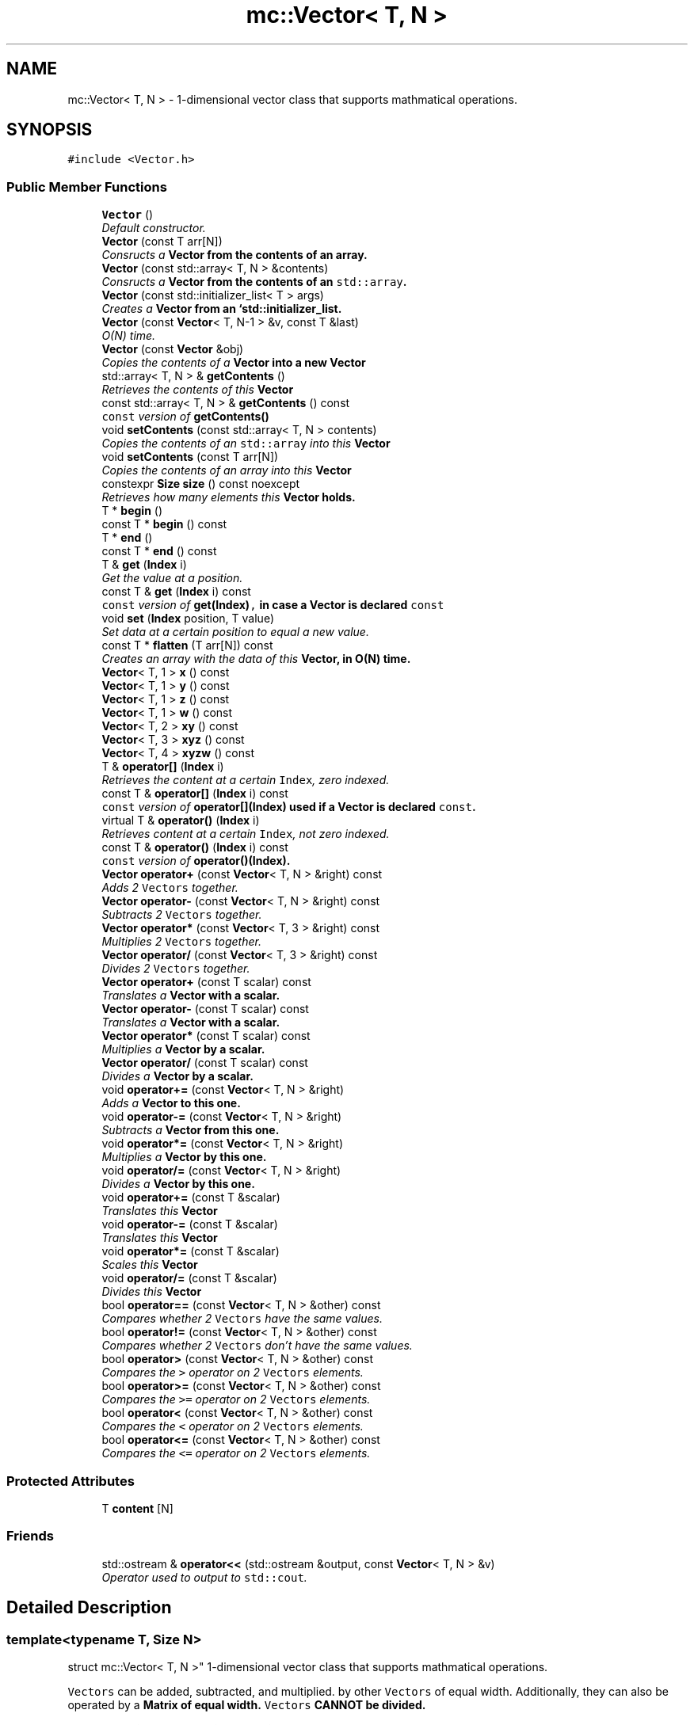 .TH "mc::Vector< T, N >" 3 "Sat Apr 8 2017" "Version Alpha" "MACE" \" -*- nroff -*-
.ad l
.nh
.SH NAME
mc::Vector< T, N > \- 1-dimensional vector class that supports mathmatical operations\&.  

.SH SYNOPSIS
.br
.PP
.PP
\fC#include <Vector\&.h>\fP
.SS "Public Member Functions"

.in +1c
.ti -1c
.RI "\fBVector\fP ()"
.br
.RI "\fIDefault constructor\&. \fP"
.ti -1c
.RI "\fBVector\fP (const T arr[N])"
.br
.RI "\fIConsructs a \fC\fBVector\fP\fP from the contents of an array\&. \fP"
.ti -1c
.RI "\fBVector\fP (const std::array< T, N > &contents)"
.br
.RI "\fIConsructs a \fC\fBVector\fP\fP from the contents of an \fCstd::array\fP\&. \fP"
.ti -1c
.RI "\fBVector\fP (const std::initializer_list< T > args)"
.br
.RI "\fICreates a \fC\fBVector\fP\fP from an `std::initializer_list\&. \fP"
.ti -1c
.RI "\fBVector\fP (const \fBVector\fP< T, N\-1 > &v, const T &last)"
.br
.RI "\fIO(N) time\&. \fP"
.ti -1c
.RI "\fBVector\fP (const \fBVector\fP &obj)"
.br
.RI "\fICopies the contents of a \fC\fBVector\fP\fP into a new \fC\fBVector\fP\fP \fP"
.ti -1c
.RI "std::array< T, N > & \fBgetContents\fP ()"
.br
.RI "\fIRetrieves the contents of this \fC\fBVector\fP\fP \fP"
.ti -1c
.RI "const std::array< T, N > & \fBgetContents\fP () const "
.br
.RI "\fI\fCconst\fP version of \fC\fBgetContents()\fP\fP \fP"
.ti -1c
.RI "void \fBsetContents\fP (const std::array< T, N > contents)"
.br
.RI "\fICopies the contents of an \fCstd::array\fP into this \fC\fBVector\fP\fP \fP"
.ti -1c
.RI "void \fBsetContents\fP (const T arr[N])"
.br
.RI "\fICopies the contents of an array into this \fC\fBVector\fP\fP \fP"
.ti -1c
.RI "constexpr \fBSize\fP \fBsize\fP () const  noexcept"
.br
.RI "\fIRetrieves how many elements this \fC\fBVector\fP\fP holds\&. \fP"
.ti -1c
.RI "T * \fBbegin\fP ()"
.br
.ti -1c
.RI "const T * \fBbegin\fP () const "
.br
.ti -1c
.RI "T * \fBend\fP ()"
.br
.ti -1c
.RI "const T * \fBend\fP () const "
.br
.ti -1c
.RI "T & \fBget\fP (\fBIndex\fP i)"
.br
.RI "\fIGet the value at a position\&. \fP"
.ti -1c
.RI "const T & \fBget\fP (\fBIndex\fP i) const "
.br
.RI "\fI\fCconst\fP version of \fC\fBget(Index)\fP,\fP in case a \fC\fBVector\fP\fP is declared \fCconst\fP \fP"
.ti -1c
.RI "void \fBset\fP (\fBIndex\fP position, T value)"
.br
.RI "\fISet data at a certain position to equal a new value\&. \fP"
.ti -1c
.RI "const T * \fBflatten\fP (T arr[N]) const "
.br
.RI "\fICreates an array with the data of this \fC\fBVector\fP\fP, in O(N) time\&. \fP"
.ti -1c
.RI "\fBVector\fP< T, 1 > \fBx\fP () const "
.br
.ti -1c
.RI "\fBVector\fP< T, 1 > \fBy\fP () const "
.br
.ti -1c
.RI "\fBVector\fP< T, 1 > \fBz\fP () const "
.br
.ti -1c
.RI "\fBVector\fP< T, 1 > \fBw\fP () const "
.br
.ti -1c
.RI "\fBVector\fP< T, 2 > \fBxy\fP () const "
.br
.ti -1c
.RI "\fBVector\fP< T, 3 > \fBxyz\fP () const "
.br
.ti -1c
.RI "\fBVector\fP< T, 4 > \fBxyzw\fP () const "
.br
.ti -1c
.RI "T & \fBoperator[]\fP (\fBIndex\fP i)"
.br
.RI "\fIRetrieves the content at a certain \fCIndex\fP, zero indexed\&. \fP"
.ti -1c
.RI "const T & \fBoperator[]\fP (\fBIndex\fP i) const "
.br
.RI "\fI\fCconst\fP version of \fC\fBoperator[](Index)\fP\fP used if a \fC\fBVector\fP\fP is declared \fCconst\fP\&. \fP"
.ti -1c
.RI "virtual T & \fBoperator()\fP (\fBIndex\fP i)"
.br
.RI "\fIRetrieves content at a certain \fCIndex\fP, not zero indexed\&. \fP"
.ti -1c
.RI "const T & \fBoperator()\fP (\fBIndex\fP i) const "
.br
.RI "\fI\fCconst\fP version of \fC\fBoperator()(Index)\fP\fP\&. \fP"
.ti -1c
.RI "\fBVector\fP \fBoperator+\fP (const \fBVector\fP< T, N > &right) const "
.br
.RI "\fIAdds 2 \fCVectors\fP together\&. \fP"
.ti -1c
.RI "\fBVector\fP \fBoperator\-\fP (const \fBVector\fP< T, N > &right) const "
.br
.RI "\fISubtracts 2 \fCVectors\fP together\&. \fP"
.ti -1c
.RI "\fBVector\fP \fBoperator*\fP (const \fBVector\fP< T, 3 > &right) const "
.br
.RI "\fIMultiplies 2 \fCVectors\fP together\&. \fP"
.ti -1c
.RI "\fBVector\fP \fBoperator/\fP (const \fBVector\fP< T, 3 > &right) const "
.br
.RI "\fIDivides 2 \fCVectors\fP together\&. \fP"
.ti -1c
.RI "\fBVector\fP \fBoperator+\fP (const T scalar) const "
.br
.RI "\fITranslates a \fC\fBVector\fP\fP with a scalar\&. \fP"
.ti -1c
.RI "\fBVector\fP \fBoperator\-\fP (const T scalar) const "
.br
.RI "\fITranslates a \fC\fBVector\fP\fP with a scalar\&. \fP"
.ti -1c
.RI "\fBVector\fP \fBoperator*\fP (const T scalar) const "
.br
.RI "\fIMultiplies a \fC\fBVector\fP\fP by a scalar\&. \fP"
.ti -1c
.RI "\fBVector\fP \fBoperator/\fP (const T scalar) const "
.br
.RI "\fIDivides a \fC\fBVector\fP\fP by a scalar\&. \fP"
.ti -1c
.RI "void \fBoperator+=\fP (const \fBVector\fP< T, N > &right)"
.br
.RI "\fIAdds a \fC\fBVector\fP\fP to this one\&. \fP"
.ti -1c
.RI "void \fBoperator\-=\fP (const \fBVector\fP< T, N > &right)"
.br
.RI "\fISubtracts a \fC\fBVector\fP\fP from this one\&. \fP"
.ti -1c
.RI "void \fBoperator*=\fP (const \fBVector\fP< T, N > &right)"
.br
.RI "\fIMultiplies a \fC\fBVector\fP\fP by this one\&. \fP"
.ti -1c
.RI "void \fBoperator/=\fP (const \fBVector\fP< T, N > &right)"
.br
.RI "\fIDivides a \fC\fBVector\fP\fP by this one\&. \fP"
.ti -1c
.RI "void \fBoperator+=\fP (const T &scalar)"
.br
.RI "\fITranslates this \fC\fBVector\fP\fP \fP"
.ti -1c
.RI "void \fBoperator\-=\fP (const T &scalar)"
.br
.RI "\fITranslates this \fC\fBVector\fP\fP \fP"
.ti -1c
.RI "void \fBoperator*=\fP (const T &scalar)"
.br
.RI "\fIScales this \fC\fBVector\fP\fP \fP"
.ti -1c
.RI "void \fBoperator/=\fP (const T &scalar)"
.br
.RI "\fIDivides this \fC\fBVector\fP\fP \fP"
.ti -1c
.RI "bool \fBoperator==\fP (const \fBVector\fP< T, N > &other) const "
.br
.RI "\fICompares whether 2 \fCVectors\fP have the same values\&. \fP"
.ti -1c
.RI "bool \fBoperator!=\fP (const \fBVector\fP< T, N > &other) const "
.br
.RI "\fICompares whether 2 \fCVectors\fP don't have the same values\&. \fP"
.ti -1c
.RI "bool \fBoperator>\fP (const \fBVector\fP< T, N > &other) const "
.br
.RI "\fICompares the \fC>\fP operator on 2 \fCVectors\fP elements\&. \fP"
.ti -1c
.RI "bool \fBoperator>=\fP (const \fBVector\fP< T, N > &other) const "
.br
.RI "\fICompares the \fC>=\fP operator on 2 \fCVectors\fP elements\&. \fP"
.ti -1c
.RI "bool \fBoperator<\fP (const \fBVector\fP< T, N > &other) const "
.br
.RI "\fICompares the \fC<\fP operator on 2 \fCVectors\fP elements\&. \fP"
.ti -1c
.RI "bool \fBoperator<=\fP (const \fBVector\fP< T, N > &other) const "
.br
.RI "\fICompares the \fC<=\fP operator on 2 \fCVectors\fP elements\&. \fP"
.in -1c
.SS "Protected Attributes"

.in +1c
.ti -1c
.RI "T \fBcontent\fP [N]"
.br
.in -1c
.SS "Friends"

.in +1c
.ti -1c
.RI "std::ostream & \fBoperator<<\fP (std::ostream &output, const \fBVector\fP< T, N > &v)"
.br
.RI "\fIOperator used to output to \fCstd::cout\fP\&. \fP"
.in -1c
.SH "Detailed Description"
.PP 

.SS "template<typename T, Size N>
.br
struct mc::Vector< T, N >"
1-dimensional vector class that supports mathmatical operations\&. 

\fCVectors\fP can be added, subtracted, and multiplied\&. by other \fCVectors\fP of equal width\&. Additionally, they can also be operated by a \fC\fBMatrix\fP\fP of equal width\&. \fCVectors\fP CANNOT be divided\&. 
.PP
\fC\fBVector\fP\fP math is done by adding the adjacent values of both vectors together\&. For example, we want to add these 2 \fCVectors\fP together: 
.PP
.nf
left = [55,42,-12,23]

right = [3,7,5,9]

result = left + right

.fi
.PP
 The result would be every value across from eachother added together, as so: 
.PP
.nf
result = [left[1]+right[1],left[2]+right[2],left[3]+right[3],left[4]+right[4]]

.fi
.PP
 or 
.PP
.nf
result = [58,49,-7,32]

.fi
.PP
 Multiplication, and subtraction are the same concept\&. To do math with \fBMACE\fP, all you need to do is to use the mathmatical operators\&. 
.PP
Examples: 
.PP
.nf
Vector<int,3> vector = Vector<int,3>();//Create a Vector of 3 ints

int array[] = {1,2,3};
vector = array;//Generate Vector from array

vector\&.get(i);//Get int from position i
vector[i];//get int from position i

vector\&.set(i,v);//Set int at position i to equal v
vector[i]=v;//set int at position i to equal v

vector\&.size() //Get how many elements the Vector has

//Iterate through a Vector:
for(Index i =0;i<vector\&.size();i++){
    int value = vector[i];
}

.fi
.PP
 
.PP
There are various type aliases in place to prevent using the template parameters\&. They all use the following syntax: \fC\fBVector\fP[size][prefix]\fP 
.PP
Prefixes exist for every primitive type and are the first letter of the primitive name\&. For example, the prefix for a \fCfloat\fP would be \fCf\fP and the prefix for an \fCint\fP would be \fCi\fP\&. Primitives with modifiers simply add the letter\&. The prefixed for an \fCunsigned char\fP would be \fCuc\fP and the prefix for a \fClong long int\fP would be \fClli\fP 
.PP
Sizes exist for vertices up to 5 objects 
.PP
For example, to create a \fC\fBVector\fP\fP that is made up of 4 floats, you would use \fCVector4f\fP\&. For a \fC\fBVector\fP\fP of 2 unsigned ints, you would use \fCVector2ui\fP 
.PP
\fBSee also:\fP
.RS 4
\fBMatrix\fP 
.RE
.PP
\fBTemplate Parameters:\fP
.RS 4
\fIT\fP what the \fC\fBVector\fP\fP is made of and calculates with\&. Can be any type/ 
.br
\fIN\fP amount of elements in the \fC\fBVector\fP\fP which must be greater than 0\&. 
.RE
.PP

.PP
Definition at line 89 of file Vector\&.h\&.
.SH "Constructor & Destructor Documentation"
.PP 
.SS "template<typename T, Size N> \fBmc::Vector\fP< T, N >::\fBVector\fP ()\fC [inline]\fP"

.PP
Default constructor\&. Constructs an empty \fC\fBVector\fP\fP 
.PP
Definition at line 94 of file Vector\&.h\&.
.SS "template<typename T, Size N> \fBmc::Vector\fP< T, N >::\fBVector\fP (const T arr[N])\fC [inline]\fP"

.PP
Consructs a \fC\fBVector\fP\fP from the contents of an array\&. 
.PP
\fBParameters:\fP
.RS 4
\fIarr\fP An equally-sized array whose contents will be filled into a \fC\fBVector\fP\fP 
.RE
.PP

.PP
Definition at line 102 of file Vector\&.h\&.
.SS "template<typename T, Size N> \fBmc::Vector\fP< T, N >::\fBVector\fP (const std::array< T, N > & contents)\fC [inline]\fP"

.PP
Consructs a \fC\fBVector\fP\fP from the contents of an \fCstd::array\fP\&. 
.PP
\fBParameters:\fP
.RS 4
\fIcontents\fP An equally-sized \fCstd::array\fP whose contents will be filled into a \fC\fBVector\fP\fP 
.RE
.PP

.PP
Definition at line 111 of file Vector\&.h\&.
.SS "template<typename T, Size N> \fBmc::Vector\fP< T, N >::\fBVector\fP (const std::initializer_list< T > args)\fC [inline]\fP"

.PP
Creates a \fC\fBVector\fP\fP from an `std::initializer_list\&. ` Allows for an aggregate-style creation\&. 
.PP
Example: 
.PP
.nf
Vector3i mat = {1, 2, 3};

.fi
.PP
 
.PP
\fBParameters:\fP
.RS 4
\fIargs\fP What to create this \fC\fBVector\fP\fP with 
.RE
.PP
\fBTodo\fP
.RS 4
Make this constexpr 
.RE
.PP
\fBExceptions:\fP
.RS 4
\fIIndexOutOfBoundsException\fP If the amount of arguments in the initializer is not equal to the amount of objects this \fC\fBVector\fP\fP holds 
.RE
.PP

.PP
Definition at line 128 of file Vector\&.h\&.
.SS "template<typename T, Size N> \fBmc::Vector\fP< T, N >::\fBVector\fP (const \fBVector\fP< T, N\-1 > & v, const T & last)\fC [inline]\fP"

.PP
O(N) time\&. 
.PP
Definition at line 141 of file Vector\&.h\&.
.SS "template<typename T, Size N> \fBmc::Vector\fP< T, N >::\fBVector\fP (const \fBVector\fP< T, N > & obj)\fC [inline]\fP"

.PP
Copies the contents of a \fC\fBVector\fP\fP into a new \fC\fBVector\fP\fP 
.PP
\fBParameters:\fP
.RS 4
\fIobj\fP A \fC\fBVector\fP\fP to clone 
.RE
.PP

.PP
Definition at line 152 of file Vector\&.h\&.
.SH "Member Function Documentation"
.PP 
.SS "template<typename T, Size N> T* \fBmc::Vector\fP< T, N >::begin ()\fC [inline]\fP"

.PP
Definition at line 200 of file Vector\&.h\&.
.SS "template<typename T, Size N> const T* \fBmc::Vector\fP< T, N >::begin () const\fC [inline]\fP"

.PP
Definition at line 204 of file Vector\&.h\&.
.SS "template<typename T, Size N> T* \fBmc::Vector\fP< T, N >::end ()\fC [inline]\fP"

.PP
Definition at line 208 of file Vector\&.h\&.
.SS "template<typename T, Size N> const T* \fBmc::Vector\fP< T, N >::end () const\fC [inline]\fP"

.PP
Definition at line 212 of file Vector\&.h\&.
.SS "template<typename T, Size N> const T* \fBmc::Vector\fP< T, N >::flatten (T arr[N]) const\fC [inline]\fP"

.PP
Creates an array with the data of this \fC\fBVector\fP\fP, in O(N) time\&. 
.PP
\fBReturns:\fP
.RS 4
Pointer to \fCarr\fP 
.RE
.PP
\fBParameters:\fP
.RS 4
\fIarr\fP The array to fill 
.RE
.PP

.PP
Definition at line 258 of file Vector\&.h\&.
.SS "template<typename T, Size N> T& \fBmc::Vector\fP< T, N >::get (\fBIndex\fP i)\fC [inline]\fP"

.PP
Get the value at a position\&. Slower than \fCoperator[]\fP because it does bounds checking\&. 
.PP
\fBParameters:\fP
.RS 4
\fIi\fP \fCIndex\fP of the requested data, zero-indexed 
.RE
.PP
\fBReturns:\fP
.RS 4
The value located at \fCi\fP 
.RE
.PP
\fBExceptions:\fP
.RS 4
\fIIndexOutOfBounds\fP If \fCi\fP is greater than \fC\fBsize()\fP\fP 
.br
\fIIndexOutOfBounds\fP If \fCi\fP is less than 0 
.RE
.PP
\fBSee also:\fP
.RS 4
\fBoperator[](Index)\fP 
.RE
.PP

.PP
Definition at line 224 of file Vector\&.h\&.
.SS "template<typename T, Size N> const T& \fBmc::Vector\fP< T, N >::get (\fBIndex\fP i) const\fC [inline]\fP"

.PP
\fCconst\fP version of \fC\fBget(Index)\fP,\fP in case a \fC\fBVector\fP\fP is declared \fCconst\fP 
.PP
\fBParameters:\fP
.RS 4
\fIi\fP \fCIndex\fP of the requested data, zero-indexed 
.RE
.PP
\fBReturns:\fP
.RS 4
The \fCconst\fP value located at \fCi\fP 
.RE
.PP
\fBExceptions:\fP
.RS 4
\fIIndexOutOfBounds\fP If \fCi\fP is greater than \fC\fBsize()\fP\fP 
.br
\fIIndexOutOfBounds\fP If \fCi\fP is less than 0 
.RE
.PP
\fBSee also:\fP
.RS 4
\fBoperator[](Index)\fP 
.RE
.PP

.PP
Definition at line 236 of file Vector\&.h\&.
.SS "template<typename T, Size N> std::array< T, N>& \fBmc::Vector\fP< T, N >::getContents ()\fC [inline]\fP"

.PP
Retrieves the contents of this \fC\fBVector\fP\fP 
.PP
\fBReturns:\fP
.RS 4
An \fCstd::array\fP of this \fC\fBVector\fP\fP contents 
.RE
.PP
\fBSee also:\fP
.RS 4
\fBsetContents(std::array<T,N>)\fP 
.RE
.PP

.PP
Definition at line 163 of file Vector\&.h\&.
.SS "template<typename T, Size N> const std::array< T, N>& \fBmc::Vector\fP< T, N >::getContents () const\fC [inline]\fP"

.PP
\fCconst\fP version of \fC\fBgetContents()\fP\fP 
.PP
\fBReturns:\fP
.RS 4
A \fCconst std::array\fP of this \fCconst \fBVector\fP\fP contents 
.RE
.PP
\fBSee also:\fP
.RS 4
\fBsetContents(std::array<T,N>)\fP 
.RE
.PP

.PP
Definition at line 172 of file Vector\&.h\&.
.SS "template<typename T, Size N> bool \fBmc::Vector\fP< T, N >::operator!= (const \fBVector\fP< T, N > & other) const\fC [inline]\fP"

.PP
Compares whether 2 \fCVectors\fP don't have the same values\&. This is done in O(N) time 
.PP
\fBParameters:\fP
.RS 4
\fIother\fP A \fC\fBVector\fP\fP to compare \fCthis\fP against 
.RE
.PP
\fBReturns:\fP
.RS 4
\fCtrue\fP if the 2 are not equal, \fCfalse\fP otherwise 
.RE
.PP
\fBSee also:\fP
.RS 4
operator==(const Vector<T,N>) const 
.PP
\fBoperator<(const Vector&) const\fP 
.PP
\fBoperator>=(const Vector&) const\fP 
.PP
\fBoperator<=(const Vector&) const\fP 
.PP
\fBoperator>(const Vector&) const\fP 
.RE
.PP

.PP
Definition at line 582 of file Vector\&.h\&.
.SS "template<typename T, Size N> virtual T& \fBmc::Vector\fP< T, N >::operator() (\fBIndex\fP i)\fC [inline]\fP, \fC [virtual]\fP"

.PP
Retrieves content at a certain \fCIndex\fP, not zero indexed\&. Equal to
.PP
.nf
vector[i-1]

.fi
.PP
 
.PP
\fBParameters:\fP
.RS 4
\fIi\fP Not zero indexed \fCIndex\fP 
.RE
.PP
\fBReturns:\fP
.RS 4
Value at \fCi-1\fP 
.RE
.PP
\fBSee also:\fP
.RS 4
\fBoperator[](Index)\fP 
.RE
.PP

.PP
Definition at line 328 of file Vector\&.h\&.
.SS "template<typename T, Size N> const T& \fBmc::Vector\fP< T, N >::operator() (\fBIndex\fP i) const\fC [inline]\fP"

.PP
\fCconst\fP version of \fC\fBoperator()(Index)\fP\fP\&. 
.PP
\fBParameters:\fP
.RS 4
\fIi\fP Not zero indexed \fCIndex\fP 
.RE
.PP
\fBReturns:\fP
.RS 4
Value at \fCi-1\fP 
.RE
.PP

.PP
Definition at line 337 of file Vector\&.h\&.
.SS "template<typename T, Size N> \fBVector\fP \fBmc::Vector\fP< T, N >::operator* (const \fBVector\fP< T, 3 > & right) const\fC [inline]\fP"

.PP
Multiplies 2 \fCVectors\fP together\&. This is done in O(N) time
.PP
\fBParameters:\fP
.RS 4
\fIright\fP Another \fC\fBVector\fP\fP 
.RE
.PP
\fBReturns:\fP
.RS 4
The product of the multiplication 
.RE
.PP
\fBSee also:\fP
.RS 4
\fBVector\fP for an explanation of \fC\fBVector\fP\fP \fBmath\fP 
.RE
.PP

.PP
Definition at line 379 of file Vector\&.h\&.
.SS "template<typename T, Size N> \fBVector\fP \fBmc::Vector\fP< T, N >::operator* (const T scalar) const\fC [inline]\fP"

.PP
Multiplies a \fC\fBVector\fP\fP by a scalar\&. This is done in O(N) time 
.PP
\fBParameters:\fP
.RS 4
\fIscalar\fP What to multiply this \fC\fBVector\fP\fP by 
.RE
.PP
\fBReturns:\fP
.RS 4
A \fC\fBVector\fP\fP scaled\&. 
.RE
.PP
\fBSee also:\fP
.RS 4
operator*(const Vector&) const 
.RE
.PP

.PP
Definition at line 436 of file Vector\&.h\&.
.SS "template<typename T, Size N> void \fBmc::Vector\fP< T, N >::operator*= (const \fBVector\fP< T, N > & right)\fC [inline]\fP"

.PP
Multiplies a \fC\fBVector\fP\fP by this one\&. 
.PP
\fBParameters:\fP
.RS 4
\fIright\fP A \fC\fBVector\fP\fP to multiply 
.RE
.PP
\fBSee also:\fP
.RS 4
\fBoperator+(const Vector<T,N>&) const\fP 
.RE
.PP

.PP
Definition at line 483 of file Vector\&.h\&.
.SS "template<typename T, Size N> void \fBmc::Vector\fP< T, N >::operator*= (const T & scalar)\fC [inline]\fP"

.PP
Scales this \fC\fBVector\fP\fP 
.PP
\fBParameters:\fP
.RS 4
\fIscalar\fP How much to scale 
.RE
.PP
\fBSee also:\fP
.RS 4
\fBoperator*(const Vector<T,3>&) const\fP 
.PP
operator*(const T&) const 
.RE
.PP

.PP
Definition at line 531 of file Vector\&.h\&.
.SS "template<typename T, Size N> \fBVector\fP \fBmc::Vector\fP< T, N >::operator+ (const \fBVector\fP< T, N > & right) const\fC [inline]\fP"

.PP
Adds 2 \fCVectors\fP together\&. This is done in o(N) time
.PP
\fBParameters:\fP
.RS 4
\fIright\fP Another \fC\fBVector\fP\fP 
.RE
.PP
\fBReturns:\fP
.RS 4
A \fC\fBVector\fP\fP that was created by adding 2 \fCVectors\fP together 
.RE
.PP
\fBSee also:\fP
.RS 4
\fBVector\fP for an explanation of \fC\fBVector\fP\fP \fBmath\fP 
.RE
.PP

.PP
Definition at line 350 of file Vector\&.h\&.
.SS "template<typename T, Size N> \fBVector\fP \fBmc::Vector\fP< T, N >::operator+ (const T scalar) const\fC [inline]\fP"

.PP
Translates a \fC\fBVector\fP\fP with a scalar\&. This is done in O(N) time 
.PP
\fBParameters:\fP
.RS 4
\fIscalar\fP What to translate this \fC\fBVector\fP\fP by 
.RE
.PP
\fBReturns:\fP
.RS 4
A \fC\fBVector\fP\fP translated\&. 
.RE
.PP
\fBSee also:\fP
.RS 4
operator*(const Vector&) const 
.RE
.PP

.PP
Definition at line 408 of file Vector\&.h\&.
.SS "template<typename T, Size N> void \fBmc::Vector\fP< T, N >::operator+= (const \fBVector\fP< T, N > & right)\fC [inline]\fP"

.PP
Adds a \fC\fBVector\fP\fP to this one\&. 
.PP
\fBParameters:\fP
.RS 4
\fIright\fP A \fC\fBVector\fP\fP to add 
.RE
.PP
\fBSee also:\fP
.RS 4
\fBoperator+(const Vector<T,N>&) const\fP 
.RE
.PP

.PP
Definition at line 461 of file Vector\&.h\&.
.SS "template<typename T, Size N> void \fBmc::Vector\fP< T, N >::operator+= (const T & scalar)\fC [inline]\fP"

.PP
Translates this \fC\fBVector\fP\fP 
.PP
\fBParameters:\fP
.RS 4
\fIscalar\fP How much to translate by 
.RE
.PP
\fBSee also:\fP
.RS 4
\fBoperator*(const Vector<T,3>&) const\fP 
.PP
operator*(const T&) const 
.RE
.PP

.PP
Definition at line 507 of file Vector\&.h\&.
.SS "template<typename T, Size N> \fBVector\fP \fBmc::Vector\fP< T, N >::operator\- (const \fBVector\fP< T, N > & right) const\fC [inline]\fP"

.PP
Subtracts 2 \fCVectors\fP together\&. This is done in O(N) time
.PP
\fBParameters:\fP
.RS 4
\fIright\fP Another \fC\fBVector\fP\fP 
.RE
.PP
\fBReturns:\fP
.RS 4
A \fC\fBVector\fP\fP that was created by subtracting 2 \fCVectors\fP together 
.RE
.PP
\fBSee also:\fP
.RS 4
\fBVector\fP for an explanation of \fC\fBVector\fP\fP \fBmath\fP 
.RE
.PP

.PP
Definition at line 364 of file Vector\&.h\&.
.SS "template<typename T, Size N> \fBVector\fP \fBmc::Vector\fP< T, N >::operator\- (const T scalar) const\fC [inline]\fP"

.PP
Translates a \fC\fBVector\fP\fP with a scalar\&. This is done in O(N) time 
.PP
\fBParameters:\fP
.RS 4
\fIscalar\fP What to translate this \fC\fBVector\fP\fP by 
.RE
.PP
\fBReturns:\fP
.RS 4
A \fC\fBVector\fP\fP translated\&. 
.RE
.PP
\fBSee also:\fP
.RS 4
operator*(const Vector&) const 
.RE
.PP

.PP
Definition at line 422 of file Vector\&.h\&.
.SS "template<typename T, Size N> void \fBmc::Vector\fP< T, N >::operator\-= (const \fBVector\fP< T, N > & right)\fC [inline]\fP"

.PP
Subtracts a \fC\fBVector\fP\fP from this one\&. 
.PP
\fBParameters:\fP
.RS 4
\fIright\fP A \fC\fBVector\fP\fP to subtract 
.RE
.PP
\fBSee also:\fP
.RS 4
\fBoperator-(const Vector<T,N>&) const\fP 
.RE
.PP

.PP
Definition at line 472 of file Vector\&.h\&.
.SS "template<typename T, Size N> void \fBmc::Vector\fP< T, N >::operator\-= (const T & scalar)\fC [inline]\fP"

.PP
Translates this \fC\fBVector\fP\fP 
.PP
\fBParameters:\fP
.RS 4
\fIscalar\fP How much to translate by 
.RE
.PP
\fBSee also:\fP
.RS 4
\fBoperator*(const Vector<T,3>&) const\fP 
.PP
operator*(const T&) const 
.RE
.PP

.PP
Definition at line 519 of file Vector\&.h\&.
.SS "template<typename T, Size N> \fBVector\fP \fBmc::Vector\fP< T, N >::operator/ (const \fBVector\fP< T, 3 > & right) const\fC [inline]\fP"

.PP
Divides 2 \fCVectors\fP together\&. This is done in O(N) time
.PP
\fBParameters:\fP
.RS 4
\fIright\fP Another \fC\fBVector\fP\fP 
.RE
.PP
\fBReturns:\fP
.RS 4
The quotient of 2 \fCVectors\fP 
.RE
.PP
\fBSee also:\fP
.RS 4
\fBVector\fP for an explanation of \fC\fBVector\fP\fP \fBmath\fP 
.RE
.PP

.PP
Definition at line 394 of file Vector\&.h\&.
.SS "template<typename T, Size N> \fBVector\fP \fBmc::Vector\fP< T, N >::operator/ (const T scalar) const\fC [inline]\fP"

.PP
Divides a \fC\fBVector\fP\fP by a scalar\&. This is done in O(N) time 
.PP
\fBParameters:\fP
.RS 4
\fIscalar\fP What to divided this \fC\fBVector\fP\fP by 
.RE
.PP
\fBReturns:\fP
.RS 4
A \fC\fBVector\fP\fP scaled\&. 
.RE
.PP
\fBSee also:\fP
.RS 4
operator*(const T&) const 
.RE
.PP

.PP
Definition at line 450 of file Vector\&.h\&.
.SS "template<typename T, Size N> void \fBmc::Vector\fP< T, N >::operator/= (const \fBVector\fP< T, N > & right)\fC [inline]\fP"

.PP
Divides a \fC\fBVector\fP\fP by this one\&. 
.PP
\fBParameters:\fP
.RS 4
\fIright\fP A \fC\fBVector\fP\fP to divide 
.RE
.PP
\fBSee also:\fP
.RS 4
\fBoperator+(const Vector<T,N>&) const\fP 
.RE
.PP

.PP
Definition at line 494 of file Vector\&.h\&.
.SS "template<typename T, Size N> void \fBmc::Vector\fP< T, N >::operator/= (const T & scalar)\fC [inline]\fP"

.PP
Divides this \fC\fBVector\fP\fP 
.PP
\fBParameters:\fP
.RS 4
\fIscalar\fP How much to divide by 
.RE
.PP
\fBSee also:\fP
.RS 4
\fBoperator*(const Vector<T,3>&) const\fP 
.PP
operator*(const T&) const 
.RE
.PP

.PP
Definition at line 543 of file Vector\&.h\&.
.SS "template<typename T, Size N> bool \fBmc::Vector\fP< T, N >::operator< (const \fBVector\fP< T, N > & other) const\fC [inline]\fP"

.PP
Compares the \fC<\fP operator on 2 \fCVectors\fP elements\&. This is done in O(N) time 
.PP
\fBParameters:\fP
.RS 4
\fIother\fP A \fC\fBVector\fP\fP to compare against 
.RE
.PP
\fBReturns:\fP
.RS 4
The result of the \fC<\fP operator on each element 
.RE
.PP
\fBSee also:\fP
.RS 4
\fBoperator<=(const Vector&) const\fP 
.PP
\fBoperator>=(const Vector&) const\fP 
.PP
\fBoperator>(const Vector&) const\fP 
.PP
\fBoperator==(const Vector&) const\fP 
.PP
\fBoperator!=(const Vector&) const\fP 
.RE
.PP

.PP
Definition at line 635 of file Vector\&.h\&.
.SS "template<typename T, Size N> bool \fBmc::Vector\fP< T, N >::operator<= (const \fBVector\fP< T, N > & other) const\fC [inline]\fP"

.PP
Compares the \fC<=\fP operator on 2 \fCVectors\fP elements\&. 
.PP
\fBParameters:\fP
.RS 4
\fIother\fP A \fC\fBVector\fP\fP to compare against 
.RE
.PP
\fBReturns:\fP
.RS 4
The result of the \fC<=\fP operator on each element 
.RE
.PP
\fBSee also:\fP
.RS 4
\fBoperator<(const Vector&) const\fP 
.PP
\fBoperator>=(const Vector&) const\fP 
.PP
\fBoperator>(const Vector&) const\fP 
.PP
\fBoperator==(const Vector&) const\fP 
.PP
\fBoperator!=(const Vector&) const\fP 
.RE
.PP

.PP
Definition at line 649 of file Vector\&.h\&.
.SS "template<typename T, Size N> bool \fBmc::Vector\fP< T, N >::operator== (const \fBVector\fP< T, N > & other) const\fC [inline]\fP"

.PP
Compares whether 2 \fCVectors\fP have the same values\&. This is done in O(N) time 
.PP
\fBParameters:\fP
.RS 4
\fIother\fP A \fC\fBVector\fP\fP to compare \fCthis\fP against 
.RE
.PP
\fBReturns:\fP
.RS 4
\fCtrue\fP if the 2 are equal, \fCfalse\fP otherwise 
.RE
.PP
\fBSee also:\fP
.RS 4
operator!=(const Vector<T,N>) const 
.PP
\fBoperator<(const Vector&) const\fP 
.PP
\fBoperator>=(const Vector&) const\fP 
.PP
\fBoperator<=(const Vector&) const\fP 
.PP
\fBoperator>(const Vector&) const\fP 
.RE
.PP

.PP
Definition at line 561 of file Vector\&.h\&.
.SS "template<typename T, Size N> bool \fBmc::Vector\fP< T, N >::operator> (const \fBVector\fP< T, N > & other) const\fC [inline]\fP"

.PP
Compares the \fC>\fP operator on 2 \fCVectors\fP elements\&. This is done in O(N) time 
.PP
\fBParameters:\fP
.RS 4
\fIother\fP A \fC\fBVector\fP\fP to compare against 
.RE
.PP
\fBReturns:\fP
.RS 4
The result of the \fC>\fP operator on each element 
.RE
.PP
\fBSee also:\fP
.RS 4
\fBoperator<(const Vector&) const\fP 
.PP
\fBoperator>=(const Vector&) const\fP 
.PP
\fBoperator<=(const Vector&) const\fP 
.PP
\fBoperator==(const Vector&) const\fP 
.PP
\fBoperator!=(const Vector&) const\fP 
.RE
.PP

.PP
Definition at line 598 of file Vector\&.h\&.
.SS "template<typename T, Size N> bool \fBmc::Vector\fP< T, N >::operator>= (const \fBVector\fP< T, N > & other) const\fC [inline]\fP"

.PP
Compares the \fC>=\fP operator on 2 \fCVectors\fP elements\&. This is done in O(N) time 
.PP
\fBParameters:\fP
.RS 4
\fIother\fP A \fC\fBVector\fP\fP to compare against 
.RE
.PP
\fBReturns:\fP
.RS 4
The result of the \fC>=\fP operator on each element 
.RE
.PP
\fBSee also:\fP
.RS 4
\fBoperator<(const Vector&) const\fP 
.PP
\fBoperator>(const Vector&) const\fP 
.PP
\fBoperator<=(const Vector&) const\fP 
.PP
\fBoperator==(const Vector&) const\fP 
.PP
\fBoperator!=(const Vector&) const\fP 
.RE
.PP

.PP
Definition at line 619 of file Vector\&.h\&.
.SS "template<typename T, Size N> T& \fBmc::Vector\fP< T, N >::operator[] (\fBIndex\fP i)\fC [inline]\fP"

.PP
Retrieves the content at a certain \fCIndex\fP, zero indexed\&. This operator is faster than \fC\fBget(Index)\fP,\fP as it doesn't do bounds checking\&. However, accessing an invalid index will be undefined\&. 
.PP
\fBParameters:\fP
.RS 4
\fIi\fP Where to retrieve the data 
.RE
.PP
\fBReturns:\fP
.RS 4
The data at \fCi\fP 
.RE
.PP
\fBSee also:\fP
.RS 4
\fBoperator[](Index) const\fP 
.RE
.PP

.PP
Definition at line 305 of file Vector\&.h\&.
.SS "template<typename T, Size N> const T& \fBmc::Vector\fP< T, N >::operator[] (\fBIndex\fP i) const\fC [inline]\fP"

.PP
\fCconst\fP version of \fC\fBoperator[](Index)\fP\fP used if a \fC\fBVector\fP\fP is declared \fCconst\fP\&. 
.PP
\fBParameters:\fP
.RS 4
\fIi\fP Where to retrieve the data 
.RE
.PP
\fBReturns:\fP
.RS 4
The data at \fCi\fP 
.RE
.PP
\fBSee also:\fP
.RS 4
\fBoperator[](Index)\fP 
.RE
.PP

.PP
Definition at line 314 of file Vector\&.h\&.
.SS "template<typename T, Size N> void \fBmc::Vector\fP< T, N >::set (\fBIndex\fP position, T value)\fC [inline]\fP"

.PP
Set data at a certain position to equal a new value\&. Slower than \fCoperator[]\fP because it does bounds checking\&. 
.PP
\fBParameters:\fP
.RS 4
\fIposition\fP Where to put the new value, zero indexed\&. 
.br
\fIvalue\fP What to put in \fCposition\fP 
.RE
.PP
\fBExceptions:\fP
.RS 4
\fIIndexOutOfBounds\fP If \fCi\fP is greater than \fC\fBsize()\fP\fP 
.br
\fIIndexOutOfBounds\fP If \fCi\fP is less than 0 
.RE
.PP
\fBSee also:\fP
.RS 4
\fBoperator[](Index)\fP 
.RE
.PP

.PP
Definition at line 248 of file Vector\&.h\&.
.SS "template<typename T, Size N> void \fBmc::Vector\fP< T, N >::setContents (const std::array< T, N > contents)\fC [inline]\fP"

.PP
Copies the contents of an \fCstd::array\fP into this \fC\fBVector\fP\fP 
.PP
\fBParameters:\fP
.RS 4
\fIcontents\fP An \fCstd::array\fP whose data will be dumped into this \fC\fBVector\fP\fP 
.RE
.PP

.PP
Definition at line 179 of file Vector\&.h\&.
.SS "template<typename T, Size N> void \fBmc::Vector\fP< T, N >::setContents (const T arr[N])\fC [inline]\fP"

.PP
Copies the contents of an array into this \fC\fBVector\fP\fP 
.PP
\fBParameters:\fP
.RS 4
\fIarr\fP An equally sized array whose contents will cloned in this \fC\fBVector\fP\fP 
.RE
.PP

.PP
Definition at line 186 of file Vector\&.h\&.
.SS "template<typename T, Size N> constexpr \fBSize\fP \fBmc::Vector\fP< T, N >::size () const\fC [inline]\fP, \fC [noexcept]\fP"

.PP
Retrieves how many elements this \fC\fBVector\fP\fP holds\&. 
.PP
\fBReturns:\fP
.RS 4
How large this \fC\fBVector\fP\fP is 
.RE
.PP

.PP
Definition at line 196 of file Vector\&.h\&.
.SS "template<typename T, Size N> \fBVector\fP<T, 1> \fBmc::Vector\fP< T, N >::w () const\fC [inline]\fP"

.PP
Definition at line 279 of file Vector\&.h\&.
.SS "template<typename T, Size N> \fBVector\fP<T, 1> \fBmc::Vector\fP< T, N >::x () const\fC [inline]\fP"

.PP
Definition at line 265 of file Vector\&.h\&.
.SS "template<typename T, Size N> \fBVector\fP<T, 2> \fBmc::Vector\fP< T, N >::xy () const\fC [inline]\fP"

.PP
Definition at line 284 of file Vector\&.h\&.
.SS "template<typename T, Size N> \fBVector\fP<T, 3> \fBmc::Vector\fP< T, N >::xyz () const\fC [inline]\fP"

.PP
Definition at line 289 of file Vector\&.h\&.
.SS "template<typename T, Size N> \fBVector\fP<T, 4> \fBmc::Vector\fP< T, N >::xyzw () const\fC [inline]\fP"

.PP
Definition at line 294 of file Vector\&.h\&.
.SS "template<typename T, Size N> \fBVector\fP<T, 1> \fBmc::Vector\fP< T, N >::y () const\fC [inline]\fP"

.PP
Definition at line 269 of file Vector\&.h\&.
.SS "template<typename T, Size N> \fBVector\fP<T, 1> \fBmc::Vector\fP< T, N >::z () const\fC [inline]\fP"

.PP
Definition at line 274 of file Vector\&.h\&.
.SH "Friends And Related Function Documentation"
.PP 
.SS "template<typename T, Size N> std::ostream& operator<< (std::ostream & output, const \fBVector\fP< T, N > & v)\fC [friend]\fP"

.PP
Operator used to output to \fCstd::cout\fP\&. This is done in O(N) time 
.PP
\fBParameters:\fP
.RS 4
\fIoutput\fP \fCstd::ostream\fP the \fC\fBMatrix\fP\fP was inserted into 
.br
\fIv\fP \fC\fBMatrix\fP\fP which will be printed 
.RE
.PP
\fBReturns:\fP
.RS 4
\fCoutput\fP for chaining 
.RE
.PP

.PP
Definition at line 661 of file Vector\&.h\&.
.SH "Member Data Documentation"
.PP 
.SS "template<typename T, Size N> T \fBmc::Vector\fP< T, N >::content[N]\fC [protected]\fP"

.PP
Definition at line 673 of file Vector\&.h\&.

.SH "Author"
.PP 
Generated automatically by Doxygen for MACE from the source code\&.
